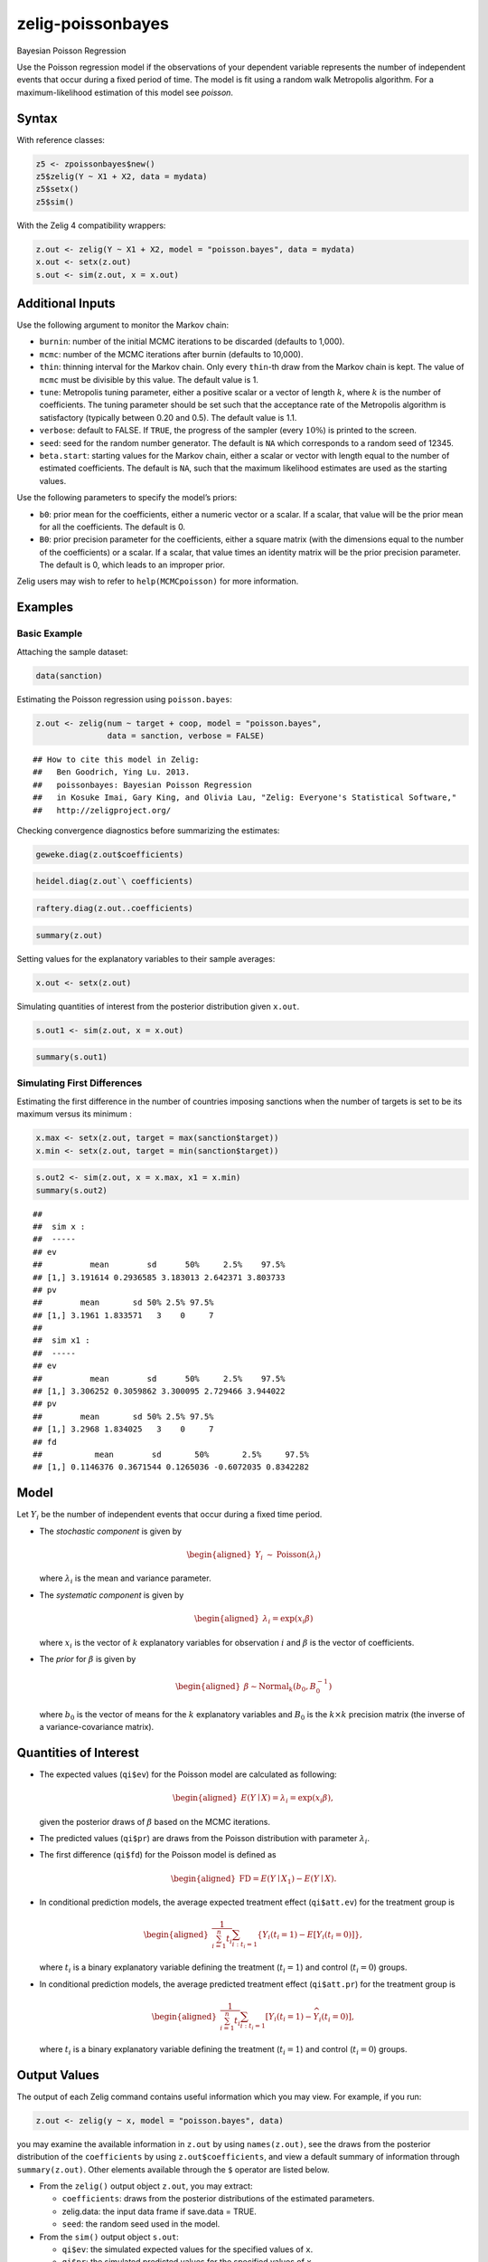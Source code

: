 .. _zpoissonbayes:

zelig-poissonbayes
~~~~~~

Bayesian Poisson Regression

Use the Poisson regression model if the observations of your dependent
variable represents the number of independent events that occur during
a fixed period of time. The model is fit using a random walk
Metropolis algorithm.  For a maximum-likelihood estimation of this
model see `poisson`.

Syntax
+++++

With reference classes:


.. sourcecode:: r
    

    z5 <- zpoissonbayes$new()
    z5$zelig(Y ~ X1 + X2, data = mydata)
    z5$setx()
    z5$sim()


With the Zelig 4 compatibility wrappers:


.. sourcecode:: r
    

    z.out <- zelig(Y ~ X1 + X2, model = "poisson.bayes", data = mydata)
    x.out <- setx(z.out)
    s.out <- sim(z.out, x = x.out)


Additional Inputs
+++++

Use the following argument to monitor the Markov chain:

-  ``burnin``: number of the initial MCMC iterations to be discarded
   (defaults to 1,000).

-  ``mcmc``: number of the MCMC iterations after burnin (defaults to
   10,000).

-  ``thin``: thinning interval for the Markov chain. Only every
   ``thin``-th draw from the Markov chain is kept. The value of ``mcmc``
   must be divisible by this value. The default value is 1.

-  ``tune``: Metropolis tuning parameter, either a positive scalar or a
   vector of length :math:`k`, where :math:`k` is the number of
   coefficients. The tuning parameter should be set such that the
   acceptance rate of the Metropolis algorithm is satisfactory
   (typically between 0.20 and 0.5). The default value is 1.1.

-  ``verbose``: default to FALSE. If ``TRUE``, the progress of the
   sampler (every :math:`10\%`) is printed to the screen.

-  ``seed``: seed for the random number generator. The default is ``NA``
   which corresponds to a random seed of 12345.

-  ``beta.start``: starting values for the Markov chain, either a scalar
   or vector with length equal to the number of estimated coefficients.
   The default is ``NA``, such that the maximum likelihood estimates are
   used as the starting values.

Use the following parameters to specify the model’s priors:

-  ``b0``: prior mean for the coefficients, either a numeric vector or a
   scalar. If a scalar, that value will be the prior mean for all the
   coefficients. The default is 0.

-  ``B0``: prior precision parameter for the coefficients, either a
   square matrix (with the dimensions equal to the number of the
   coefficients) or a scalar. If a scalar, that value times an identity
   matrix will be the prior precision parameter. The default is 0, which
   leads to an improper prior.

Zelig users may wish to refer to ``help(MCMCpoisson)`` for more
information.

Examples
+++++



Basic Example
!!!!!

Attaching the sample dataset:


.. sourcecode:: r
    

    data(sanction)


Estimating the Poisson regression using ``poisson.bayes``:


.. sourcecode:: r
    

    z.out <- zelig(num ~ target + coop, model = "poisson.bayes",
                   data = sanction, verbose = FALSE)


::

    ## How to cite this model in Zelig:
    ##   Ben Goodrich, Ying Lu. 2013.
    ##   poissonbayes: Bayesian Poisson Regression
    ##   in Kosuke Imai, Gary King, and Olivia Lau, "Zelig: Everyone's Statistical Software,"
    ##   http://zeligproject.org/



Checking convergence diagnostics before summarizing the estimates:


.. sourcecode:: r
    

    geweke.diag(z.out$coefficients)



.. sourcecode:: r
    

    heidel.diag(z.out`\ coefficients)



.. sourcecode:: r
    

    raftery.diag(z.out..coefficients)



.. sourcecode:: r
    

    summary(z.out)


Setting values for the explanatory variables to their sample averages:


.. sourcecode:: r
    

    x.out <- setx(z.out)


Simulating quantities of interest from the posterior distribution given ``x.out``.


.. sourcecode:: r
    

    s.out1 <- sim(z.out, x = x.out)



.. sourcecode:: r
    

    summary(s.out1)


Simulating First Differences
!!!!!

Estimating the first difference in the number of countries imposing
sanctions when the number of targets is set to be its maximum versus its minimum :


.. sourcecode:: r
    

    x.max <- setx(z.out, target = max(sanction$target))
    x.min <- setx(z.out, target = min(sanction$target))



.. sourcecode:: r
    

    s.out2 <- sim(z.out, x = x.max, x1 = x.min)
    summary(s.out2)


::

    ## 
    ##  sim x :
    ##  -----
    ## ev
    ##          mean        sd      50%     2.5%    97.5%
    ## [1,] 3.191614 0.2936585 3.183013 2.642371 3.803733
    ## pv
    ##        mean       sd 50% 2.5% 97.5%
    ## [1,] 3.1961 1.833571   3    0     7
    ## 
    ##  sim x1 :
    ##  -----
    ## ev
    ##          mean        sd      50%     2.5%    97.5%
    ## [1,] 3.306252 0.3059862 3.300095 2.729466 3.944022
    ## pv
    ##        mean       sd 50% 2.5% 97.5%
    ## [1,] 3.2968 1.834025   3    0     7
    ## fd
    ##           mean        sd       50%       2.5%     97.5%
    ## [1,] 0.1146376 0.3671544 0.1265036 -0.6072035 0.8342282



Model
++++++

Let :math:`Y_{i}` be the number of independent events that occur during
a fixed time period.

-  The *stochastic component* is given by

   .. math::

      \begin{aligned}
      Y_{i}  &  \sim & \textrm{Poisson}(\lambda_i)\end{aligned}

   where :math:`\lambda_i` is the mean and variance parameter.

-  The *systematic component* is given by

   .. math::

      \begin{aligned}
      \lambda_{i}= \exp(x_{i} \beta)\end{aligned}

   where :math:`x_{i}` is the vector of :math:`k` explanatory variables
   for observation :math:`i` and :math:`\beta` is the vector of
   coefficients.

-  The *prior* for :math:`\beta` is given by

   .. math::

      \begin{aligned}
      \beta \sim \textrm{Normal}_k \left(  b_{0},B_{0}^{-1}\right)\end{aligned}

   where :math:`b_{0}` is the vector of means for the :math:`k`
   explanatory variables and :math:`B_{0}` is the :math:`k \times k`
   precision matrix (the inverse of a variance-covariance matrix).

Quantities of Interest
+++++

-  The expected values (``qi$ev``) for the Poisson model are calculated
   as following:

   .. math::

      \begin{aligned}
      E(Y\mid X) = \lambda_i = \exp(x_i \beta),\end{aligned}

   given the posterior draws of :math:`\beta` based on the MCMC
   iterations.

-  The predicted values (``qi$pr``) are draws from the Poisson
   distribution with parameter :math:`\lambda_i`.

-  The first difference (``qi$fd``) for the Poisson model is defined as

   .. math::

      \begin{aligned}
      \text{FD}=E(Y\mid X_{1})-E(Y\mid X).\end{aligned}

-  In conditional prediction models, the average expected treatment
   effect (``qi$att.ev``) for the treatment group is

   .. math::

      \begin{aligned}
      \frac{1}{\sum_{i=1}^n t_{i}}\sum_{i:t_{i}=1}\{Y_{i}(t_{i}=1)-E[Y_{i}(t_{i}=0)]\},\end{aligned}

   where :math:`t_{i}` is a binary explanatory variable defining the
   treatment (:math:`t_{i}=1`) and control (:math:`t_{i}=0`) groups.

-  In conditional prediction models, the average predicted treatment
   effect (``qi$att.pr``) for the treatment group is

   .. math::

      \begin{aligned}
      \frac{1}{\sum_{i=1}^n t_{i}}\sum_{i:t_{i}=1}[Y_{i}(t_{i}=1)-\widehat{Y_{i}(t_{i}=0)}],\end{aligned}

   where :math:`t_{i}` is a binary explanatory variable defining the
   treatment (:math:`t_{i}=1`) and control (:math:`t_{i}=0`) groups.

Output Values
+++++

The output of each Zelig command contains useful information which you
may view. For example, if you run:


.. sourcecode:: r
    

    z.out <- zelig(y ~ x, model = "poisson.bayes", data)


you may examine the available information in ``z.out`` by using
``names(z.out)``, see the draws from the posterior distribution of the
``coefficients`` by using ``z.out$coefficients``, and view a default
summary of information through ``summary(z.out)``. Other elements
available through the ``$`` operator are listed below.

-  From the ``zelig()`` output object ``z.out``, you may extract:

   -  ``coefficients``: draws from the posterior distributions of the
      estimated parameters.

   -  zelig.data: the input data frame if save.data = TRUE.

   -  ``seed``: the random seed used in the model.

-  From the ``sim()`` output object ``s.out``:

   -  ``qi$ev``: the simulated expected values for the specified values
      of ``x``.

   -  ``qi$pr``: the simulated predicted values for the specified values
      of ``x``.

   -  ``qi$fd``: the simulated first difference in the expected values
      for the values specified in ``x`` and ``x1``.

   -  ``qi$att.ev``: the simulated average expected treatment effect for
      the treated from conditional prediction models.

   -  ``qi$att.pr``: the simulated average predicted treatment effect
      for the treated from conditional prediction models.

See also
+++++

Bayesian poisson regression is part of the MCMCpack library by Andrew D.
Martin and Kevin M. Quinn . The convergence diagnostics are part of the
CODA library by Martyn Plummer, Nicky Best, Kate Cowles, and Karen Vines.
